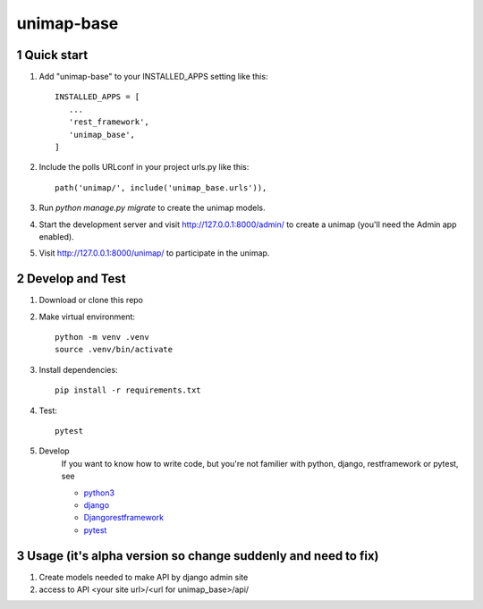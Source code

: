 unimap-base
###########

 |circle| |coverage| |pyup| |pyup-python3| |code climate|

.. section-numbering::

Quick start
===========

1. Add "unimap-base" to your INSTALLED_APPS setting like this::

      INSTALLED_APPS = [
         ...
         'rest_framework',
         'unimap_base',
      ]

2. Include the polls URLconf in your project urls.py like this::

      path('unimap/', include('unimap_base.urls')),

3. Run `python manage.py migrate` to create the unimap models.

4. Start the development server and visit http://127.0.0.1:8000/admin/
   to create a unimap (you'll need the Admin app enabled).

5. Visit http://127.0.0.1:8000/unimap/ to participate in the unimap.

Develop and Test
================

1. Download or clone this repo

2. Make virtual environment::

      python -m venv .venv
      source .venv/bin/activate

3. Install dependencies::

      pip install -r requirements.txt

4. Test::

      pytest

5. Develop
      If you want to know how to write code, but you're not familier with python, django, restframework or pytest, see

      * `python3 <https://www.python.org>`_
      * `django <https://docs.djangoproject.com/>`_
      * `Djangorestframework <http://www.django-rest-framework.org>`_
      * `pytest <https://docs.pytest.org/en/latest/>`_

Usage (it's alpha version so change suddenly and need to fix)
=============================================================

1. Create models needed to make API by django admin site

2. access to API
   <your site url>/<url for unimap_base>/api/



.. |circle| image:: https://circleci.com/gh/kkiyama117/unimap-base.svg?style=svg
    :target: https://circleci.com/gh/kkiyama117/unimap-base

.. |coverage| image:: https://codecov.io/gh/kkiyama117/unimap-base/branch/master/graph/badge.svg
    :target: https://codecov.io/gh/kkiyama117/unimap-base

.. |pyup| image:: https://pyup.io/repos/github/kkiyama117/unimap-base/shield.svg
    :target: https://pyup.io/repos/github/kkiyama117/unimap-base/
    :alt: Updates

.. |pyup-python3| image:: https://pyup.io/repos/github/kkiyama117/unimap-base/python-3-shield.svg
    :target: https://pyup.io/repos/github/kkiyama117/unimap-base/
    :alt: Python 3

.. |code climate| image:: https://api.codeclimate.com/v1/badges/7aeba9eb7f370776b9d4/maintainability
   :target: https://codeclimate.com/github/kkiyama117/unimap-base/maintainability
   :alt: Maintainability
